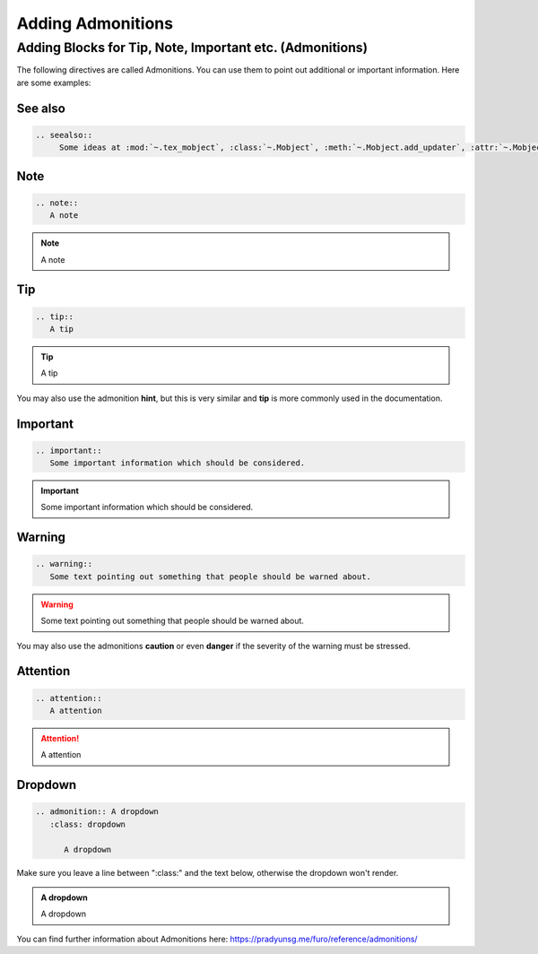 ==================
Adding Admonitions
==================

Adding Blocks for Tip, Note, Important etc. (Admonitions)
---------------------------------------------------------

The following directives are called Admonitions. You
can use them to point out additional or important
information. Here are some examples:

See also
~~~~~~~~

.. code-block:: rest

   .. seealso::
        Some ideas at :mod:`~.tex_mobject`, :class:`~.Mobject`, :meth:`~.Mobject.add_updater`, :attr:`~.Mobject.depth`, :func:`~.make_config_parser`

.. seealso::
    Some ideas at :mod:`~.tex_mobject`, :class:`~.Mobject`, :meth:`~.Mobject.add_updater`, :attr:`~.Mobject.depth`, :func:`~.make_config_parser`

.. index:: reST directives; note



Note
~~~~

.. code-block:: rest

   .. note::
      A note

.. note::
   A note

Tip
~~~

.. code-block:: rest

   .. tip::
      A tip

.. tip::
   A tip

You may also use the admonition **hint**, but this is very similar
and **tip** is more commonly used in the documentation.

Important
~~~~~~~~~

.. code-block:: rest

   .. important::
      Some important information which should be considered.

.. important::
   Some important information which should be considered.

Warning
~~~~~~~

.. code-block:: rest

   .. warning::
      Some text pointing out something that people should be warned about.

.. warning::
   Some text pointing out something that people should be warned about.

You may also use the admonitions **caution** or even **danger** if the
severity of the warning must be stressed.

Attention
~~~~~~~~~

.. code-block:: rest

   .. attention::
      A attention

.. attention::
   A attention

Dropdown
~~~~~~~~~

.. code-block:: rest
   
   .. admonition:: A dropdown
      :class: dropdown

         A dropdown

Make sure you leave a line between ":class:" and the text below, otherwise the dropdown won't render.

.. admonition:: A dropdown
      :class: dropdown
      
      A dropdown


You can find further information about Admonitions here: https://pradyunsg.me/furo/reference/admonitions/
